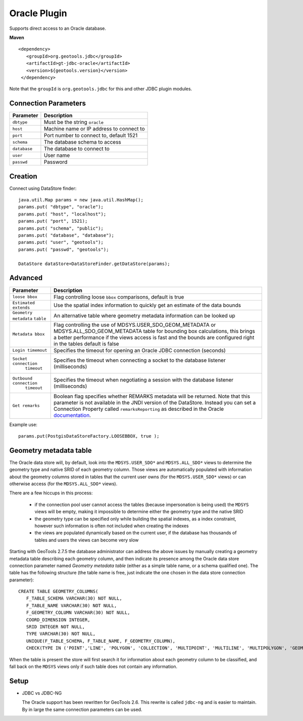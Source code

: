 Oracle Plugin
-------------

Supports direct access to an Oracle database.

**Maven**

::

   <dependency>
      <groupId>org.geotools.jdbc</groupId>
      <artifactId>gt-jdbc-oracle</artifactId>
      <version>${geotools.version}</version>
    </dependency>

Note that the ``groupId`` is ``org.geotools.jdbc`` for this and other JDBC plugin modules.

Connection Parameters
^^^^^^^^^^^^^^^^^^^^^

============== =============================
Parameter      Description
============== =============================
``dbtype``       Must be the string ``oracle``
``host``         Machine name or IP address to connect to
``port``         Port number to connect to, default 1521
``schema``       The database schema to access
``database``     The database to connect to
``user``         User name
``passwd``       Password
============== =============================

Creation
^^^^^^^^

Connect using DataStore finder::

  java.util.Map params = new java.util.HashMap();
  params.put( "dbtype", "oracle");
  params.put( "host", "localhost");
  params.put( "port", 1521);
  params.put( "schema", "public");
  params.put( "database", "database");
  params.put( "user", "geotools");
  params.put( "passwd", "geotools");
  
  DataStore dataStore=DataStoreFinder.getDataStore(params);

Advanced
^^^^^^^^

+-----------------------+------------------------------------------------+
| Parameter             | Description                                    |
+=======================+================================================+
| ``loose bbox``        | Flag controlling loose ``bbox`` comparisons,   |
|                       | default is true                                |
+-----------------------+------------------------------------------------+
| ``Estimated extends`` | Use the spatial index information to quickly   |
|                       | get an estimate of the data bounds             |
+-----------------------+------------------------------------------------+
| ``Geometry metadata`` | An alternative table where geometry            |
| ``table``             | metadata information can be looked up          |
+-----------------------+------------------------------------------------+
| ``Metadata bbox``     | Flag controlling the use of                    |
|                       | MDSYS.USER_SDO_GEOM_METADATA or                |
|                       | MDSYS.ALL_SDO_GEOM_METADATA table for bounding |
|                       | box calculations, this brings a better         |
|                       | performance if the views access is fast and    |
|                       | the bounds are configured right in the tables  |
|                       | default is false                               |
+-----------------------+------------------------------------------------+
|  ``Login timemout``   | Specifies the timeout for opening              |
|                       | an Oracle JDBC connection (seconds)            |
+-----------------------+------------------------------------------------+
|  ``Socket connection``| Specifies the timeout when connecting          |
|      ``timeout``      | a socket to the database listener              |
|                       | (milliseconds)                                 |
+-----------------------+------------------------------------------------+
|``Outbound connection``| Specifies the timeout when negotiating         |
|     ``timeout``       | a session with the database listener           |
|                       | (milliseconds)                                 |
+-----------------------+------------------------------------------------+
|``Get remarks``        | Boolean flag specifies whether REMARKS         |
|                       | metadata will be returned. Note that this      |
|                       | parameter is not available in the JNDI version |
|                       | of the DataStore.  Instead you can set a       |
|                       | Connection Property called ``remarksReporting``|
|                       | as described in the Oracle `documentation`_.   |
+-----------------------+------------------------------------------------+

.. _documentation: https://docs.oracle.com/cd/A97335_02/apps.102/a83724/basic1.htm#1024018

Example use::
  
  params.put(PostgisDataStoreFactory.LOOSEBBOX, true );
  
  
Geometry metadata table
^^^^^^^^^^^^^^^^^^^^^^^

The Oracle data store will, by default, look into the ``MDSYS.USER_SDO*`` and ``MDSYS.ALL_SDO*`` views
to determine the geometry type and native SRID of each geometry column.
Those views are automatically populated with information about the geometry columns stored in tables that the current
user owns (for the ``MDSYS.USER_SDO*`` views) or can otherwise access (for the ``MDSYS.ALL_SDO*`` views).

There are a few hiccups in this process:

  * if the connection pool user cannot access the tables (because impersonation is being used) 
    the ``MDSYS`` views will be empty, making it impossible to determine either the geometry type and the native SRID
  * the geometry type can be specified only while building the spatial indexes, as a index constraint, however 
    such information is often not included when creating the indexes
  * the views are populated dynamically based on the current user, if the database has thousands of tables and users
    the views can become very slow
    
Starting with GeoTools 2.7.5 the database administrator can address the above issues by manually creating a geometry metadata table
describing each geometry column, and then indicate its presence among the Oracle data store connection parameter named *Geometry metadata table*
(either as a simple table name, or a schema qualified one).
The table has the following structure (the table name is free, just indicate the one chosen in the data store connection parameter)::

	CREATE TABLE GEOMETRY_COLUMNS(
	   F_TABLE_SCHEMA VARCHAR(30) NOT NULL, 
	   F_TABLE_NAME VARCHAR(30) NOT NULL, 
	   F_GEOMETRY_COLUMN VARCHAR(30) NOT NULL, 
	   COORD_DIMENSION INTEGER, 
	   SRID INTEGER NOT NULL, 
	   TYPE VARCHAR(30) NOT NULL,
	   UNIQUE(F_TABLE_SCHEMA, F_TABLE_NAME, F_GEOMETRY_COLUMN),
	   CHECK(TYPE IN ('POINT','LINE', 'POLYGON', 'COLLECTION', 'MULTIPOINT', 'MULTILINE', 'MULTIPOLYGON', 'GEOMETRY') ));
	   
When the table is present the store will first search it for information about each geometry column
to be classified, and fall back on the ``MDSYS`` views only if such table does not contain any information.

Setup
^^^^^

* JDBC vs JDBC-NG
  
  The Oracle support has been rewritten for GeoTools 2.6. This rewrite is
  called ``jdbc-ng`` and is easier to maintain. By in large the same
  connection parameters can be used.
